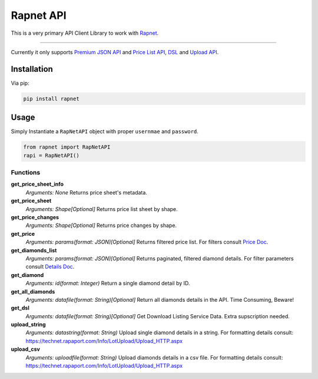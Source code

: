 Rapnet API
==========

.. image:: https://badge.fury.io/py/rapnet.svg
    :target: https://badge.fury.io/py/rapnet

This is a very primary API Client Library to work with Rapnet_.

----

Currently it only supports `Premium JSON API`_ and `Price List API`_, DSL_ and `Upload API`_.


============
Installation
============
Via pip:

.. code:: bash

   pip install rapnet


=====
Usage
=====
Simply Instantiate a ``RapNetAPI`` object with proper ``usernmae`` and ``password``.

.. code:: python

   from rapnet import RapNetAPI
   rapi = RapNetAPI()


Functions
---------

**get_price_sheet_info**
  *Arguments: None*
  Returns price sheet's metadata.

**get_price_sheet**
  *Arguments: Shape[Optional]*
  Returns price list sheet by shape.

**get_price_changes**
  *Arguments: Shape[Optional]*
  Returns price changes by shape.

**get_price**
  *Arguments: params(format: JSON)[Optional]*
  Returns filtered price list. For filters consult `Price Doc`_.

**get_diamonds_list**
  *Arguments: params(format: JSON)[Optional]*
  Returns paginated, filtered diamond details. For filter parameters consult `Details Doc`_.

**get_diamond**
  *Arguments: id(format: Integer)*
  Return a single diamond detail by ID.

**get_all_diamonds**
  *Arguments: datafile(format: String)[Optional]*
  Return all diamonds details in the API. Time Consuming, Beware!

**get_dsl**
  *Arguments: datafile(format: String)[Optional]*
  Get Download Listing Service Data. Extra supscription needed.

**upload_string**
  *Arguments: datastring(format: String)*
  Upload single diamond details in a string.
  For formatting details consult:
  https://technet.rapaport.com/Info/LotUpload/Upload_HTTP.aspx

**upload_csv**
  *Arguments: uploadfile(format: String)*
  Upload diamonds details in a csv file.
  For formatting details consult:
  https://technet.rapaport.com/Info/LotUpload/Upload_HTTP.aspx

.. _Rapnet: https://technet.rapaport.com
.. _`Premium JSON API`: https://technet.rapaport.com/Info/RapLink/Format_Json.aspx
.. _`Price Doc`: https://technet.rapaport.com/Info/Prices/Format_Json.aspx
.. _`Details Doc`: https://technet.rapaport.com/Info/RapLink/Format_Json.aspx
.. _`Price List API`: https://technet.rapaport.com/Info/Prices/Format_Json.aspx
.. _DSL: https://technet.rapaport.com/Info/Dls/Integration.aspx
.. _`Upload API`: https://technet.rapaport.com/Info/Landing/UploadDiamonds.aspx


